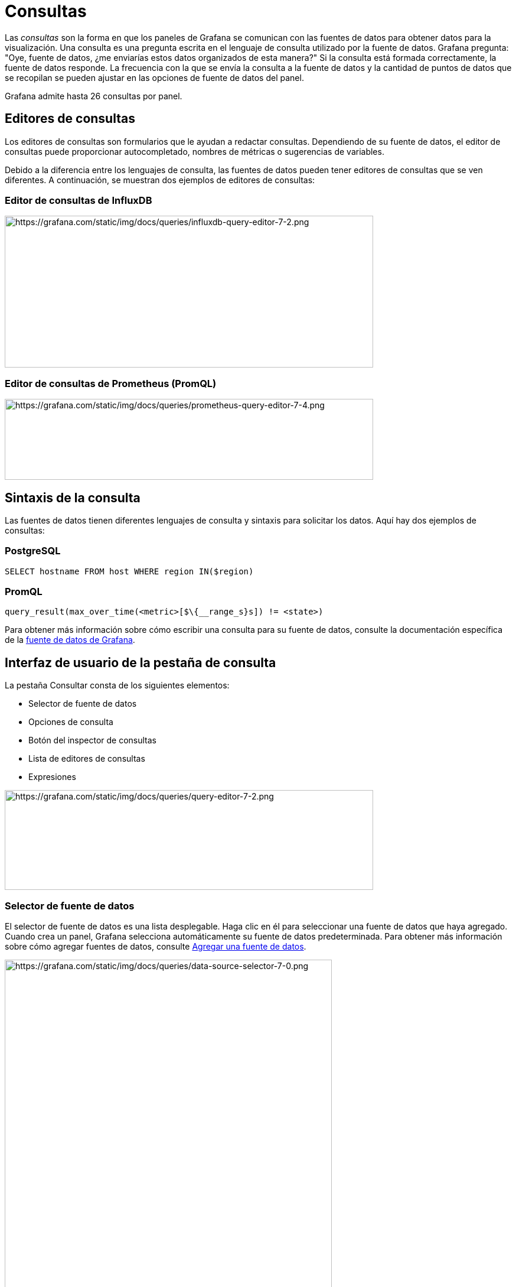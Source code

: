 = Consultas

Las _consultas_ son la forma en que los paneles de Grafana se comunican con las fuentes de datos para obtener datos para la visualización. Una consulta es una pregunta escrita en el lenguaje de consulta utilizado por la fuente de datos. Grafana pregunta: "Oye, fuente de datos, ¿me enviarías estos datos organizados de esta manera?" Si la consulta está formada correctamente, la fuente de datos responde. La frecuencia con la que se envía la consulta a la fuente de datos y la cantidad de puntos de datos que se recopilan se pueden ajustar en las opciones de fuente de datos del panel.

Grafana admite hasta 26 consultas por panel.

== Editores de consultas

Los editores de consultas son formularios que le ayudan a redactar consultas. Dependiendo de su fuente de datos, el editor de consultas puede proporcionar autocompletado, nombres de métricas o sugerencias de variables.

Debido a la diferencia entre los lenguajes de consulta, las fuentes de datos pueden tener editores de consultas que se ven diferentes. A continuación, se muestran dos ejemplos de editores de consultas:

=== Editor de consultas de InfluxDB

image::image39.png[https://grafana.com/static/img/docs/queries/influxdb-query-editor-7-2.png,width=624,height=257]

=== Editor de consultas de Prometheus (PromQL)

image::image40.png[https://grafana.com/static/img/docs/queries/prometheus-query-editor-7-4.png,width=624,height=137]

== Sintaxis de la consulta

Las fuentes de datos tienen diferentes lenguajes de consulta y sintaxis para solicitar los datos. Aquí hay dos ejemplos de consultas:

=== PostgreSQL

----
SELECT hostname FROM host WHERE region IN($region)
----

=== PromQL

----
query_result(max_over_time(<metric>[$\{__range_s}s]) != <state>)
----

Para obtener más información sobre cómo escribir una consulta para su fuente de datos, consulte la documentación específica de la xref:fuentes-de-datos/fuentes-de-datos.adoc[fuente de datos de Grafana].

== Interfaz de usuario de la pestaña de consulta

La pestaña Consultar consta de los siguientes elementos:

* Selector de fuente de datos
* Opciones de consulta
* Botón del inspector de consultas
* Lista de editores de consultas
* Expresiones

image::image41.png[https://grafana.com/static/img/docs/queries/query-editor-7-2.png,width=624,height=169]

=== Selector de fuente de datos

El selector de fuente de datos es una lista desplegable. Haga clic en él para seleccionar una fuente de datos que haya agregado. Cuando crea un panel, Grafana selecciona automáticamente su fuente de datos predeterminada. Para obtener más información sobre cómo agregar fuentes de datos, consulte xref:fuentes-de-datos/agregar-una-fuente-de-datos.adoc[Agregar una fuente de datos].

image::image42.png[https://grafana.com/static/img/docs/queries/data-source-selector-7-0.png,width=554,height=1236]

Además de las fuentes de datos que ha configurado en su Grafana, hay tres fuentes de datos especiales disponibles:

* *Grafana:* una fuente de datos integrada que genera datos de recorridos aleatorios. Útil para probar visualizaciones y ejecutar experimentos.
* *Mixta:* seleccione esta opción para consultar varias fuentes de datos en el mismo panel. Cuando se selecciona esta fuente de datos, Grafana le permite seleccionar una fuente de datos para cada nueva consulta que agregue.
** La primera consulta utilizará la fuente de datos que se seleccionó antes de seleccionar *Mixta*.
** No puede cambiar una consulta existente para utilizar la fuente de datos mixta.
* *Tablero:* seleccione esta opción para usar un conjunto de resultados de otro panel en el mismo tablero.

=== Opciones de consulta

Haga clic en *Opciones de consulta* junto al selector de fuente de datos para ver la configuración de la fuente de datos seleccionada. Los cambios que realice aquí solo afectarán a las consultas realizadas en este panel.

image::image43.png[https://grafana.com/static/img/docs/queries/data-source-options-7-0.png,width=624,height=143]

Grafana establece valores predeterminados que se muestran en texto gris oscuro. Los cambios se muestran en texto blanco. Para devolver un campo a la configuración predeterminada, elimine el texto blanco del campo.

Opciones de consulta de la fuente de datos del panel:

* *Puntos de datos máximos:* si la fuente de datos lo admite, establece el número máximo de puntos de datos para cada serie devuelta. Si la consulta devuelve más puntos de datos que la configuración de puntos de datos máximos, la fuente de datos los consolida (reduce el número de puntos devueltos agregándolos por promedio o máximo u otra función).
+
Hay dos razones principales para limitar el número de puntos, el rendimiento y suavizar la línea. El valor predeterminado es el ancho (o número de píxeles) del gráfico, ya que no tiene sentido tener más puntos de datos de los que puede mostrar el panel de gráficos.
+
Con la transmisión de datos, el valor máximo de puntos de datos se usa para el búfer rodante. (La transmisión es un flujo continuo de datos y el almacenamiento en búfer es una forma de dividir la transmisión en partes). Loki transmite datos en el modo de seguimiento en vivo.
+
* *Intervalo mínimo:* establece un límite mínimo para el intervalo calculado automáticamente, normalmente el intervalo mínimo de raspado. Si se guarda un punto de datos cada 15 segundos, no tiene sentido tener un intervalo inferior a ese. Otro caso de uso es establecerlo en un mínimo más alto que el intervalo de raspado para obtener consultas más detalladas y que funcionen bien.

* *Intervalo:* el intervalo es un intervalo de tiempo que puede utilizar al agregar o agrupar puntos de datos por tiempo.
+
Grafana calcula automáticamente un intervalo apropiado y se puede utilizar como variable en consultas basadas en plantillas. La variable está en segundos: `$__interval` o en milisegundos: `$__interval_ms`. Por lo general, se usa en funciones de agregación como suma o promedio. Por ejemplo, una consulta de Prometheus usando la variable de intervalo: `rate(http_requests_total[$__interval])`.
+
Este intervalo automático se calcula en función del ancho del gráfico. Si el usuario aleja mucho, el intervalo se vuelve mayor, lo que resulta en una agregación de grano más grueso, mientras que si el usuario acerca el zoom, el intervalo disminuye, lo que resulta en una agregación de grano más fino.
+
Para obtener más información, consulte xref:plantillas-y-variables/tipos-de-variables/variables-globales.adoc[Variables globales].

* *Tiempo relativo:* puede anular el intervalo de tiempo relativo para paneles individuales, lo que hace que sean diferentes de lo que se selecciona en el selector de tiempo del tablero en la esquina superior derecha del tablero. Esto le permite mostrar métricas de diferentes períodos de tiempo o días en el mismo tablero.
* *Cambio de tiempo:* la función de cambio de tiempo es otra forma de anular el rango de tiempo para paneles individuales. Solo funciona con rangos de tiempo relativos y le permite ajustar el rango de tiempo.
+
Por ejemplo, puede cambiar el intervalo de tiempo para que el panel sea dos horas antes que el selector de tiempo del tablero. Para obtener más información, consulte xref:tableros/controles-de-rango-de-tiempo.adoc[Controles de rango de tiempo].

* *Tiempo de espera de caché:* (este campo solo es visible si está disponible en su fuente de datos). Si su almacén de series de tiempo tiene un caché de consultas, esta opción puede anular el tiempo de espera de caché predeterminado. Especificado como un valor numérico en segundos.

=== Botón del inspector de consultas

Puede hacer clic en el *Inspector de consultas* para abrir la pestaña Consultar del inspector del panel, donde puede ver la solicitud de consulta enviada por el panel y la respuesta.

Haga clic en *Actualizar* para ver el texto completo de la solicitud enviada por este panel al servidor.

[NOTE]
====
Debe agregar al menos una consulta antes de que el inspector de consultas pueda devolver resultados.
====

Para obtener más información sobre el inspector de paneles, consulte xref:paneles/inspeccionar-un-panel.adoc[Inspeccionar un panel].

=== Lista de editores de consultas

En la interfaz de usuario, las consultas se organizan en filas de consultas contraíbles. Cada fila de consulta contiene un editor de consultas y se identifica con una letra (A, B, C, etc.).

Usted puede:

[cols=",",options="header",]
|===
|Icono |Descripción
|image::image44.png[https://grafana.com/static/img/docs/queries/query-editor-help-7-4.png,width=56,height=58] |Alternar la ayuda del editor de consultas. Si es compatible con la fuente de datos, haga clic en este icono para mostrar información sobre cómo utilizar el editor de consultas o proporcionar acceso rápido a consultas comunes.
|image::image45.png[https://grafana.com/static/img/docs/queries/duplicate-query-icon-7-0.png,width=56,height=58] |Copie una consulta. La duplicación de consultas es útil cuando se trabaja con varias consultas complejas que son similares y desea experimentar con diferentes variantes o realizar modificaciones menores.
|image::image46.png[https://grafana.com/static/img/docs/queries/hide-query-icon-7-0.png,width=56,height=58] |Ocultar una consulta. Grafana no envía consultas ocultas a la fuente de datos.
|image::image47.png[https://grafana.com/static/img/docs/queries/remove-query-icon-7-0.png,width=56,height=58] |Eliminar una consulta. La eliminación de una consulta la elimina de forma permanente, pero a veces puede recuperar las consultas eliminadas volviendo a las versiones del panel guardadas anteriormente.
|image::image48.png[https://grafana.com/static/img/docs/queries/query-drag-icon-7-2.png,width=26,height=29] |Reordenar consultas. Cambie el orden de las consultas haciendo clic y manteniendo presionado el ícono de arrastrar, luego arrastre las consultas donde lo desee. El orden de los resultados refleja el orden de las consultas, por lo que a menudo puede ajustar sus resultados visuales según el orden de las consultas.
|===

=== Expresiones

Si su fuente de datos los admite, Grafana muestra el botón *Expresión* y muestra cualquier expresión existente en la lista del editor de consultas.

Para obtener más información sobre expresiones, consulte xref:paneles/expresiones.adoc[Expresiones].